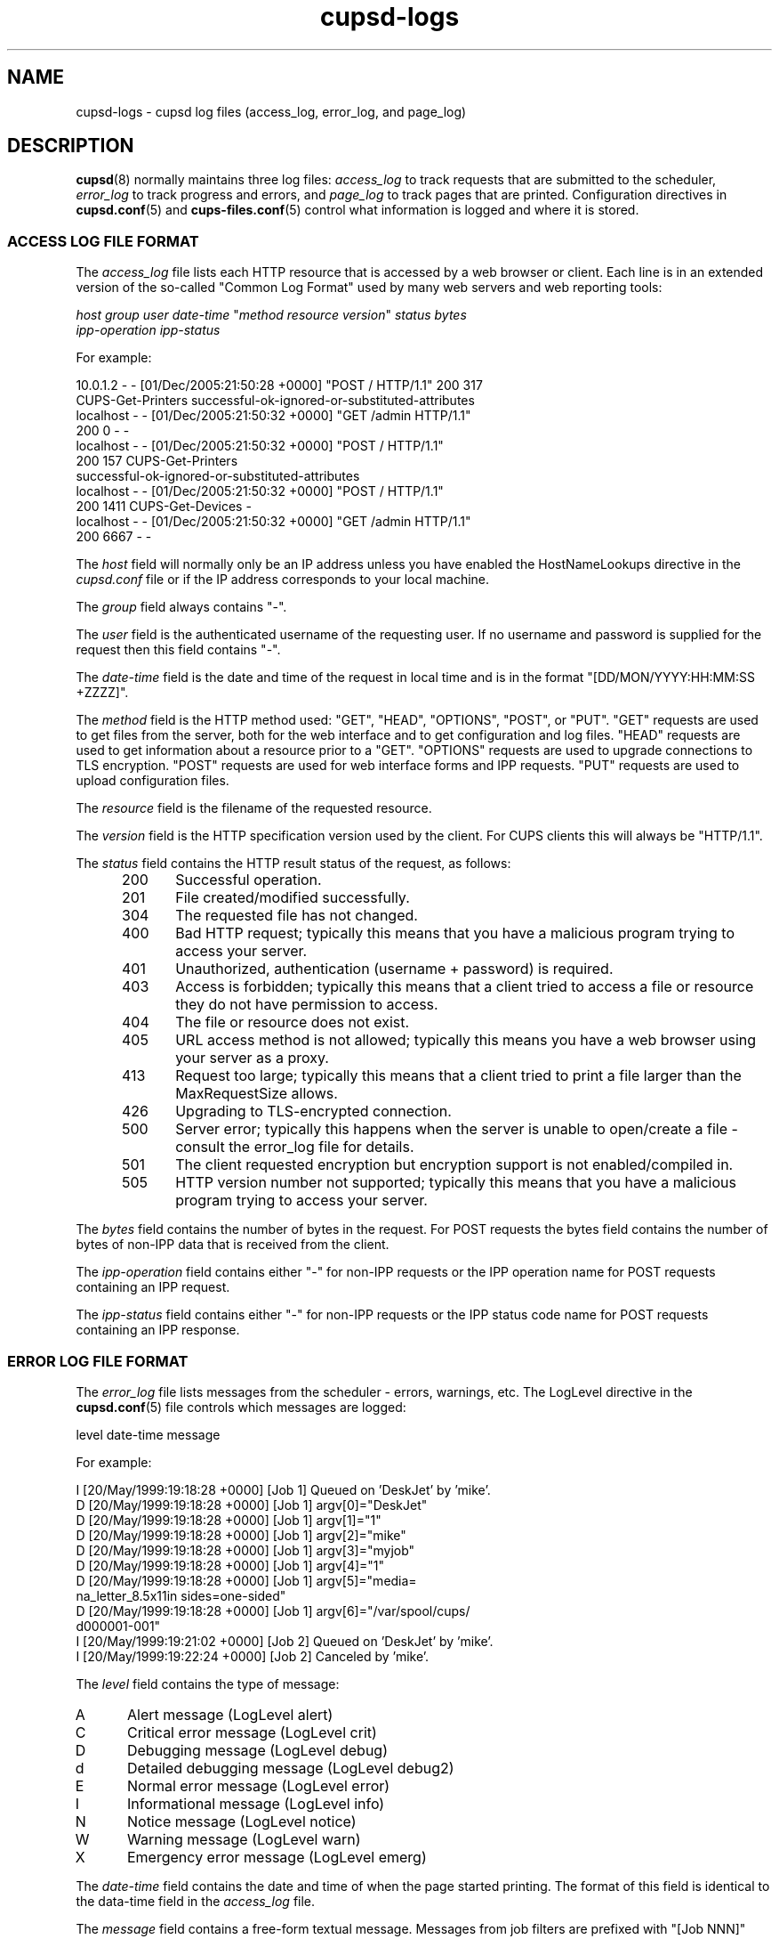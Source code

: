 .\"
.\" cupsd-logs man page for CUPS.
.\"
.\" Copyright © 2007-2019 by Apple Inc.
.\" Copyright © 1997-2006 by Easy Software Products.
.\"
.\" Licensed under Apache License v2.0.  See the file "LICENSE" for more
.\" information.
.\"
.TH cupsd-logs 5 "CUPS" "26 April 2019" "Apple Inc."
.SH NAME
cupsd\-logs \- cupsd log files (access_log, error_log, and page_log)
.SH DESCRIPTION
.BR cupsd (8)
normally maintains three log files: \fIaccess_log\fR to track requests that are submitted to the scheduler, \fIerror_log\fR to track progress and errors, and \fIpage_log\fR to track pages that are printed.
Configuration directives in
.BR cupsd.conf (5)
and
.BR cups-files.conf (5)
control what information is logged and where it is stored.
.SS ACCESS LOG FILE FORMAT
The \fIaccess_log\fR file lists each HTTP resource that is accessed by a web browser or client.
Each line is in an extended version of the so-called "Common Log Format" used by many web servers and web reporting tools:
.nf

    \fIhost group user date-time \fR"\fImethod resource version\fR" \fIstatus bytes
      ipp-operation ipp-status\fR

.fi
For example:
.nf

    10.0.1.2 \- \- [01/Dec/2005:21:50:28 +0000] "POST / HTTP/1.1" 200 317
      CUPS-Get-Printers successful-ok-ignored-or-substituted-attributes
    localhost \- \- [01/Dec/2005:21:50:32 +0000] "GET /admin HTTP/1.1"
      200 0 \- \-
    localhost \- \- [01/Dec/2005:21:50:32 +0000] "POST / HTTP/1.1"
      200 157 CUPS-Get-Printers
      successful-ok-ignored-or-substituted-attributes
    localhost \- \- [01/Dec/2005:21:50:32 +0000] "POST / HTTP/1.1"
      200 1411 CUPS-Get-Devices \-
    localhost \- \- [01/Dec/2005:21:50:32 +0000] "GET /admin HTTP/1.1"
      200 6667 \- \-

.fi
The \fIhost\fR field will normally only be an IP address unless you have enabled the HostNameLookups directive in the \fIcupsd.conf\fR file or if the IP address corresponds to your local machine.
.LP
The \fIgroup\fR field always contains "\-".
.LP
The \fIuser\fR field is the authenticated username of the requesting user.
If no username and password is supplied for the request then this field contains "\-".
.LP
The \fIdate-time\fR field is the date and time of the request in local time and is in the format "[DD/MON/YYYY:HH:MM:SS +ZZZZ]".
.LP
The \fImethod\fR field is the HTTP method used: "GET", "HEAD", "OPTIONS", "POST", or "PUT".
"GET" requests are used to get files from the server, both for the web interface and to get configuration and log files.
"HEAD" requests are used to get information about a resource prior to a "GET".
"OPTIONS" requests are used to upgrade connections to TLS encryption.
"POST" requests are used for web interface forms and IPP requests.
"PUT" requests are used to upload configuration files.
.LP
The \fIresource\fR field is the filename of the requested resource.
.LP
The \fIversion\fR field is the HTTP specification version used by the client.
For CUPS clients this will always be "HTTP/1.1".
.LP
The \fIstatus\fR field contains the HTTP result status of the request, as follows:
.RS 5
.TP 5
200
Successful operation.
.TP 5
201
File created/modified successfully.
.TP 5
304
The requested file has not changed.
.TP 5
400
Bad HTTP request; typically this means that you have a malicious program trying to access your server.
.TP 5
401
Unauthorized, authentication (username + password) is required.
.TP 5
403
Access is forbidden; typically this means that a client tried to access a file or resource they do not have permission to access.
.TP 5
404
The file or resource does not exist.
.TP 5
405
URL access method is not allowed; typically this means you have a web browser using your server as a proxy.
.TP 5
413
Request too large; typically this means that a client tried to print a file larger than the MaxRequestSize allows.
.TP 5
426
Upgrading to TLS-encrypted connection.
.TP 5
500
Server error; typically this happens when the server is unable to open/create a file \- consult the error_log file for details.
.TP 5
501
The client requested encryption but encryption support is not enabled/compiled in.
.TP 5
505
HTTP version number not supported; typically this means that you have a malicious program trying to access your server.
.RE
.LP
The \fIbytes\fR field contains the number of bytes in the request.
For POST requests the bytes field contains the number of bytes of non-IPP data that is received from the client.
.LP
The \fIipp-operation\fR field contains either "\-" for non-IPP requests or the IPP operation name for POST requests containing an IPP request.
.LP
The \fIipp-status\fR field contains either "\-" for non-IPP requests or the IPP status code name for POST requests containing an IPP response.
.SS ERROR LOG FILE FORMAT
The \fIerror_log\fR file lists messages from the scheduler \- errors, warnings, etc. The LogLevel directive in the
.BR cupsd.conf (5)
file controls which messages are logged:
.nf

    level date-time message

.fi
For example:
.nf

    I [20/May/1999:19:18:28 +0000] [Job 1] Queued on 'DeskJet' by 'mike'.
    D [20/May/1999:19:18:28 +0000] [Job 1] argv[0]="DeskJet"
    D [20/May/1999:19:18:28 +0000] [Job 1] argv[1]="1"
    D [20/May/1999:19:18:28 +0000] [Job 1] argv[2]="mike"
    D [20/May/1999:19:18:28 +0000] [Job 1] argv[3]="myjob"
    D [20/May/1999:19:18:28 +0000] [Job 1] argv[4]="1"
    D [20/May/1999:19:18:28 +0000] [Job 1] argv[5]="media=
      na_letter_8.5x11in sides=one-sided"
    D [20/May/1999:19:18:28 +0000] [Job 1] argv[6]="/var/spool/cups/
      d000001-001"
    I [20/May/1999:19:21:02 +0000] [Job 2] Queued on 'DeskJet' by 'mike'.
    I [20/May/1999:19:22:24 +0000] [Job 2] Canceled by 'mike'.

.fi
The \fIlevel\fR field contains the type of message:
.TP 5
A
Alert message (LogLevel alert)
.TP 5
C
Critical error message (LogLevel crit)
.TP 5
D
Debugging message (LogLevel debug)
.TP 5
d
Detailed debugging message (LogLevel debug2)
.TP 5
E
Normal error message (LogLevel error)
.TP 5
I
Informational message (LogLevel info)
.TP 5
N
Notice message (LogLevel notice)
.TP 5
W
Warning message (LogLevel warn)
.TP 5
X
Emergency error message (LogLevel emerg)
.LP
The \fIdate-time\fR field contains the date and time of when the page started printing. The format of this field is identical to the data-time field in the \fIaccess_log\fR file.
.LP
The \fImessage\fR field contains a free-form textual message.
Messages from job filters are prefixed with "[Job NNN]" where "NNN" is the job ID.
.SS PAGE LOG FILE FORMAT
The \fIpage_log\fR file lists the total number of pages (sheets) that are printed.
By default, each line contains the following information:
.nf

    \fIprinter user job-id date-time \fBtotal \fInum-sheets job-billing
      job-originating-host-name job-name media sides\fR

.fi
For example the entry for a two page job called "myjob" might look like:
.nf

    DeskJet root 1 [20/May/1999:19:21:06 +0000] total 2 acme-123
      localhost myjob na_letter_8.5x11in one-sided

.fi
The PageLogFormat directive in the
.BR cupsd.conf (5)
file can be used to change this information.
.LP
The \fIprinter\fR field contains the name of the printer that printed the page.
If you send a job to a printer class, this field will contain the name of the printer that was assigned the job.
.LP
The \fIuser\fR field contains the name of the user (the IPP requesting-user-name attribute) that submitted this file for printing.
.LP
The \fIjob-id\fR field contains the job number of the page being printed.
.LP
The \fIdate-time\fR field contains the date and time of when the page started printing.
The format of this field is identical to the data-time field in the \fIaccess_log\fR file.
.LP
The \fInum-sheets\fR field provides the total number of pages (sheets) that have been printed on for the job.
.LP
The \fIjob-billing\fR field contains a copy of the job-billing or job-account-id attributes provided with the IPP Create-Job or Print-Job requests or "\-" if neither was provided.
.LP
The \fIjob-originating-host-name\fR field contains the hostname or IP address of the client that printed the job.
.LP
The \fIjob-name\fR field contains a copy of the job-name attribute provided with the IPP Create-Job or Print-Job requests or "\-" if none was provided.
.LP
The \fImedia\fR field contains a copy of the media or media-col/media-size attribute provided with the IPP Create-Job or Print-Job requests or "\-" if none was provided.
.LP
The \fIsides\fR field contains a copy of the sides attribute provided with the IPP Create-Job or Print-Job requests or "\-" if none was provided.
.SH SEE ALSO
.BR cupsd (8),
.BR cupsd.conf (5),
.BR cups-files.conf (5),
CUPS Online Help (http://localhost:631/help)
.SH COPYRIGHT
Copyright \[co] 2007-2019 by Apple Inc.
